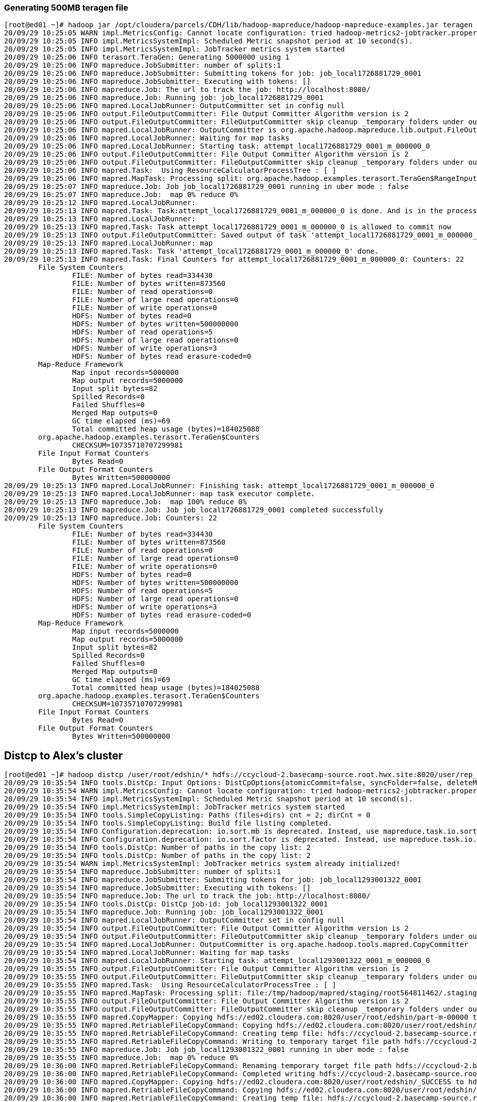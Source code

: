 === Generating 500MB teragen file ===
....
[root@ed01 ~]# hadoop jar /opt/cloudera/parcels/CDH/lib/hadoop-mapreduce/hadoop-mapreduce-examples.jar teragen -Dmapreduce.job.maps=300 5000000 /user/root/edshin
20/09/29 10:25:05 WARN impl.MetricsConfig: Cannot locate configuration: tried hadoop-metrics2-jobtracker.properties,hadoop-metrics2.properties
20/09/29 10:25:05 INFO impl.MetricsSystemImpl: Scheduled Metric snapshot period at 10 second(s).
20/09/29 10:25:05 INFO impl.MetricsSystemImpl: JobTracker metrics system started
20/09/29 10:25:06 INFO terasort.TeraGen: Generating 5000000 using 1
20/09/29 10:25:06 INFO mapreduce.JobSubmitter: number of splits:1
20/09/29 10:25:06 INFO mapreduce.JobSubmitter: Submitting tokens for job: job_local1726881729_0001
20/09/29 10:25:06 INFO mapreduce.JobSubmitter: Executing with tokens: []
20/09/29 10:25:06 INFO mapreduce.Job: The url to track the job: http://localhost:8080/
20/09/29 10:25:06 INFO mapreduce.Job: Running job: job_local1726881729_0001
20/09/29 10:25:06 INFO mapred.LocalJobRunner: OutputCommitter set in config null
20/09/29 10:25:06 INFO output.FileOutputCommitter: File Output Committer Algorithm version is 2
20/09/29 10:25:06 INFO output.FileOutputCommitter: FileOutputCommitter skip cleanup _temporary folders under output directory:false, ignore cleanup failures: false
20/09/29 10:25:06 INFO mapred.LocalJobRunner: OutputCommitter is org.apache.hadoop.mapreduce.lib.output.FileOutputCommitter
20/09/29 10:25:06 INFO mapred.LocalJobRunner: Waiting for map tasks
20/09/29 10:25:06 INFO mapred.LocalJobRunner: Starting task: attempt_local1726881729_0001_m_000000_0
20/09/29 10:25:06 INFO output.FileOutputCommitter: File Output Committer Algorithm version is 2
20/09/29 10:25:06 INFO output.FileOutputCommitter: FileOutputCommitter skip cleanup _temporary folders under output directory:false, ignore cleanup failures: false
20/09/29 10:25:06 INFO mapred.Task:  Using ResourceCalculatorProcessTree : [ ]
20/09/29 10:25:06 INFO mapred.MapTask: Processing split: org.apache.hadoop.examples.terasort.TeraGen$RangeInputFormat$RangeInputSplit@4a73fecd
20/09/29 10:25:07 INFO mapreduce.Job: Job job_local1726881729_0001 running in uber mode : false
20/09/29 10:25:07 INFO mapreduce.Job:  map 0% reduce 0%
20/09/29 10:25:12 INFO mapred.LocalJobRunner:
20/09/29 10:25:13 INFO mapred.Task: Task:attempt_local1726881729_0001_m_000000_0 is done. And is in the process of committing
20/09/29 10:25:13 INFO mapred.LocalJobRunner:
20/09/29 10:25:13 INFO mapred.Task: Task attempt_local1726881729_0001_m_000000_0 is allowed to commit now
20/09/29 10:25:13 INFO output.FileOutputCommitter: Saved output of task 'attempt_local1726881729_0001_m_000000_0' to hdfs://ed02.cloudera.com:8020/user/root/edshin
20/09/29 10:25:13 INFO mapred.LocalJobRunner: map
20/09/29 10:25:13 INFO mapred.Task: Task 'attempt_local1726881729_0001_m_000000_0' done.
20/09/29 10:25:13 INFO mapred.Task: Final Counters for attempt_local1726881729_0001_m_000000_0: Counters: 22
	File System Counters
		FILE: Number of bytes read=334430
		FILE: Number of bytes written=873560
		FILE: Number of read operations=0
		FILE: Number of large read operations=0
		FILE: Number of write operations=0
		HDFS: Number of bytes read=0
		HDFS: Number of bytes written=500000000
		HDFS: Number of read operations=5
		HDFS: Number of large read operations=0
		HDFS: Number of write operations=3
		HDFS: Number of bytes read erasure-coded=0
	Map-Reduce Framework
		Map input records=5000000
		Map output records=5000000
		Input split bytes=82
		Spilled Records=0
		Failed Shuffles=0
		Merged Map outputs=0
		GC time elapsed (ms)=69
		Total committed heap usage (bytes)=184025088
	org.apache.hadoop.examples.terasort.TeraGen$Counters
		CHECKSUM=10735710707299981
	File Input Format Counters
		Bytes Read=0
	File Output Format Counters
		Bytes Written=500000000
20/09/29 10:25:13 INFO mapred.LocalJobRunner: Finishing task: attempt_local1726881729_0001_m_000000_0
20/09/29 10:25:13 INFO mapred.LocalJobRunner: map task executor complete.
20/09/29 10:25:13 INFO mapreduce.Job:  map 100% reduce 0%
20/09/29 10:25:13 INFO mapreduce.Job: Job job_local1726881729_0001 completed successfully
20/09/29 10:25:13 INFO mapreduce.Job: Counters: 22
	File System Counters
		FILE: Number of bytes read=334430
		FILE: Number of bytes written=873560
		FILE: Number of read operations=0
		FILE: Number of large read operations=0
		FILE: Number of write operations=0
		HDFS: Number of bytes read=0
		HDFS: Number of bytes written=500000000
		HDFS: Number of read operations=5
		HDFS: Number of large read operations=0
		HDFS: Number of write operations=3
		HDFS: Number of bytes read erasure-coded=0
	Map-Reduce Framework
		Map input records=5000000
		Map output records=5000000
		Input split bytes=82
		Spilled Records=0
		Failed Shuffles=0
		Merged Map outputs=0
		GC time elapsed (ms)=69
		Total committed heap usage (bytes)=184025088
	org.apache.hadoop.examples.terasort.TeraGen$Counters
		CHECKSUM=10735710707299981
	File Input Format Counters
		Bytes Read=0
	File Output Format Counters
		Bytes Written=500000000
....
== Distcp to Alex's cluster
....
[root@ed01 ~]# hadoop distcp /user/root/edshin/* hdfs://ccycloud-2.basecamp-source.root.hwx.site:8020/user/rep_user/student_data/edshin/
20/09/29 10:35:54 INFO tools.DistCp: Input Options: DistCpOptions{atomicCommit=false, syncFolder=false, deleteMissing=false, ignoreFailures=false, overwrite=false, append=false, useDiff=false, useRdiff=false, fromSnapshot=null, toSnapshot=null, skipCRC=false, blocking=true, numListstatusThreads=0, maxMaps=20, mapBandwidth=0.0, copyStrategy='uniformsize', preserveStatus=[BLOCKSIZE], atomicWorkPath=null, logPath=null, sourceFileListing=null, sourcePaths=[/user/root/edshin/*], targetPath=hdfs://ccycloud-2.basecamp-source.root.hwx.site:8020/user/rep_user/student_data/edshin, filtersFile='null', blocksPerChunk=0, copyBufferSize=8192, verboseLog=false, directWrite=false}, sourcePaths=[/user/root/edshin/*], targetPathExists=false, preserveRawXattrsfalse
20/09/29 10:35:54 WARN impl.MetricsConfig: Cannot locate configuration: tried hadoop-metrics2-jobtracker.properties,hadoop-metrics2.properties
20/09/29 10:35:54 INFO impl.MetricsSystemImpl: Scheduled Metric snapshot period at 10 second(s).
20/09/29 10:35:54 INFO impl.MetricsSystemImpl: JobTracker metrics system started
20/09/29 10:35:54 INFO tools.SimpleCopyListing: Paths (files+dirs) cnt = 2; dirCnt = 0
20/09/29 10:35:54 INFO tools.SimpleCopyListing: Build file listing completed.
20/09/29 10:35:54 INFO Configuration.deprecation: io.sort.mb is deprecated. Instead, use mapreduce.task.io.sort.mb
20/09/29 10:35:54 INFO Configuration.deprecation: io.sort.factor is deprecated. Instead, use mapreduce.task.io.sort.factor
20/09/29 10:35:54 INFO tools.DistCp: Number of paths in the copy list: 2
20/09/29 10:35:54 INFO tools.DistCp: Number of paths in the copy list: 2
20/09/29 10:35:54 WARN impl.MetricsSystemImpl: JobTracker metrics system already initialized!
20/09/29 10:35:54 INFO mapreduce.JobSubmitter: number of splits:1
20/09/29 10:35:54 INFO mapreduce.JobSubmitter: Submitting tokens for job: job_local1293001322_0001
20/09/29 10:35:54 INFO mapreduce.JobSubmitter: Executing with tokens: []
20/09/29 10:35:54 INFO mapreduce.Job: The url to track the job: http://localhost:8080/
20/09/29 10:35:54 INFO tools.DistCp: DistCp job-id: job_local1293001322_0001
20/09/29 10:35:54 INFO mapreduce.Job: Running job: job_local1293001322_0001
20/09/29 10:35:54 INFO mapred.LocalJobRunner: OutputCommitter set in config null
20/09/29 10:35:54 INFO output.FileOutputCommitter: File Output Committer Algorithm version is 2
20/09/29 10:35:54 INFO output.FileOutputCommitter: FileOutputCommitter skip cleanup _temporary folders under output directory:false, ignore cleanup failures: false
20/09/29 10:35:54 INFO mapred.LocalJobRunner: OutputCommitter is org.apache.hadoop.tools.mapred.CopyCommitter
20/09/29 10:35:54 INFO mapred.LocalJobRunner: Waiting for map tasks
20/09/29 10:35:54 INFO mapred.LocalJobRunner: Starting task: attempt_local1293001322_0001_m_000000_0
20/09/29 10:35:55 INFO output.FileOutputCommitter: File Output Committer Algorithm version is 2
20/09/29 10:35:55 INFO output.FileOutputCommitter: FileOutputCommitter skip cleanup _temporary folders under output directory:false, ignore cleanup failures: false
20/09/29 10:35:55 INFO mapred.Task:  Using ResourceCalculatorProcessTree : [ ]
20/09/29 10:35:55 INFO mapred.MapTask: Processing split: file:/tmp/hadoop/mapred/staging/root564811462/.staging/_distcp-1287027780/fileList.seq:0+410
20/09/29 10:35:55 INFO output.FileOutputCommitter: File Output Committer Algorithm version is 2
20/09/29 10:35:55 INFO output.FileOutputCommitter: FileOutputCommitter skip cleanup _temporary folders under output directory:false, ignore cleanup failures: false
20/09/29 10:35:55 INFO mapred.CopyMapper: Copying hdfs://ed02.cloudera.com:8020/user/root/edshin/part-m-00000 to hdfs://ccycloud-2.basecamp-source.root.hwx.site:8020/user/rep_user/student_data/edshin/part-m-00000
20/09/29 10:35:55 INFO mapred.RetriableFileCopyCommand: Copying hdfs://ed02.cloudera.com:8020/user/root/edshin/part-m-00000 to hdfs://ccycloud-2.basecamp-source.root.hwx.site:8020/user/rep_user/student_data/edshin/part-m-00000
20/09/29 10:35:55 INFO mapred.RetriableFileCopyCommand: Creating temp file: hdfs://ccycloud-2.basecamp-source.root.hwx.site:8020/user/rep_user/student_data/edshin/.distcp.tmp.attempt_local1293001322_0001_m_000000_0
20/09/29 10:35:55 INFO mapred.RetriableFileCopyCommand: Writing to temporary target file path hdfs://ccycloud-2.basecamp-source.root.hwx.site:8020/user/rep_user/student_data/edshin/.distcp.tmp.attempt_local1293001322_0001_m_000000_0
20/09/29 10:35:55 INFO mapreduce.Job: Job job_local1293001322_0001 running in uber mode : false
20/09/29 10:35:55 INFO mapreduce.Job:  map 0% reduce 0%
20/09/29 10:36:00 INFO mapred.RetriableFileCopyCommand: Renaming temporary target file path hdfs://ccycloud-2.basecamp-source.root.hwx.site:8020/user/rep_user/student_data/edshin/.distcp.tmp.attempt_local1293001322_0001_m_000000_0 to hdfs://ccycloud-2.basecamp-source.root.hwx.site:8020/user/rep_user/student_data/edshin/part-m-00000
20/09/29 10:36:00 INFO mapred.RetriableFileCopyCommand: Completed writing hdfs://ccycloud-2.basecamp-source.root.hwx.site:8020/user/rep_user/student_data/edshin/part-m-00000 (500000000 bytes)
20/09/29 10:36:00 INFO mapred.CopyMapper: Copying hdfs://ed02.cloudera.com:8020/user/root/edshin/_SUCCESS to hdfs://ccycloud-2.basecamp-source.root.hwx.site:8020/user/rep_user/student_data/edshin/_SUCCESS
20/09/29 10:36:00 INFO mapred.RetriableFileCopyCommand: Copying hdfs://ed02.cloudera.com:8020/user/root/edshin/_SUCCESS to hdfs://ccycloud-2.basecamp-source.root.hwx.site:8020/user/rep_user/student_data/edshin/_SUCCESS
20/09/29 10:36:00 INFO mapred.RetriableFileCopyCommand: Creating temp file: hdfs://ccycloud-2.basecamp-source.root.hwx.site:8020/user/rep_user/student_data/edshin/.distcp.tmp.attempt_local1293001322_0001_m_000000_0
20/09/29 10:36:00 INFO mapred.RetriableFileCopyCommand: Writing to temporary target file path hdfs://ccycloud-2.basecamp-source.root.hwx.site:8020/user/rep_user/student_data/edshin/.distcp.tmp.attempt_local1293001322_0001_m_000000_0
20/09/29 10:36:00 INFO mapred.RetriableFileCopyCommand: Renaming temporary target file path hdfs://ccycloud-2.basecamp-source.root.hwx.site:8020/user/rep_user/student_data/edshin/.distcp.tmp.attempt_local1293001322_0001_m_000000_0 to hdfs://ccycloud-2.basecamp-source.root.hwx.site:8020/user/rep_user/student_data/edshin/_SUCCESS
20/09/29 10:36:00 INFO mapred.RetriableFileCopyCommand: Completed writing hdfs://ccycloud-2.basecamp-source.root.hwx.site:8020/user/rep_user/student_data/edshin/_SUCCESS (0 bytes)
20/09/29 10:36:00 INFO mapred.LocalJobRunner:
20/09/29 10:36:00 INFO mapred.Task: Task:attempt_local1293001322_0001_m_000000_0 is done. And is in the process of committing
20/09/29 10:36:00 INFO mapred.LocalJobRunner:
20/09/29 10:36:00 INFO mapred.Task: Task attempt_local1293001322_0001_m_000000_0 is allowed to commit now
20/09/29 10:36:00 INFO output.FileOutputCommitter: Saved output of task 'attempt_local1293001322_0001_m_000000_0' to file:/tmp/hadoop/mapred/staging/root564811462/.staging/_distcp-1287027780/_logs
20/09/29 10:36:00 INFO mapred.LocalJobRunner: Copying hdfs://ed02.cloudera.com:8020/user/root/edshin/_SUCCESS to hdfs://ccycloud-2.basecamp-source.root.hwx.site:8020/user/rep_user/student_data/edshin/_SUCCESS
20/09/29 10:36:00 INFO mapred.Task: Task 'attempt_local1293001322_0001_m_000000_0' done.
20/09/29 10:36:00 INFO mapred.Task: Final Counters for attempt_local1293001322_0001_m_000000_0: Counters: 25
	File System Counters
		FILE: Number of bytes read=205903
		FILE: Number of bytes written=752383
		FILE: Number of read operations=0
		FILE: Number of large read operations=0
		FILE: Number of write operations=0
		HDFS: Number of bytes read=500000000
		HDFS: Number of bytes written=500000000
		HDFS: Number of read operations=24
		HDFS: Number of large read operations=0
		HDFS: Number of write operations=6
		HDFS: Number of bytes read erasure-coded=0
	Map-Reduce Framework
		Map input records=2
		Map output records=0
		Input split bytes=151
		Spilled Records=0
		Failed Shuffles=0
		Merged Map outputs=0
		GC time elapsed (ms)=42
		Total committed heap usage (bytes)=180879360
	File Input Format Counters
		Bytes Read=442
	File Output Format Counters
		Bytes Written=8
	DistCp Counters
		Bandwidth in Btyes=100000000
		Bytes Copied=500000000
		Bytes Expected=500000000
		Files Copied=2
20/09/29 10:36:00 INFO mapred.LocalJobRunner: Finishing task: attempt_local1293001322_0001_m_000000_0
20/09/29 10:36:00 INFO mapred.LocalJobRunner: map task executor complete.
20/09/29 10:36:00 INFO mapred.CopyCommitter: About to preserve attributes: B
20/09/29 10:36:00 INFO mapred.CopyCommitter: Preserved status on 0 dir entries on target
20/09/29 10:36:00 INFO mapred.CopyCommitter: Cleaning up temporary work folder: file:/tmp/hadoop/mapred/staging/root564811462/.staging/_distcp-1287027780
20/09/29 10:36:00 INFO mapreduce.Job:  map 100% reduce 0%
20/09/29 10:36:00 INFO mapreduce.Job: Job job_local1293001322_0001 completed successfully
20/09/29 10:36:00 INFO mapreduce.Job: Counters: 25
	File System Counters
		FILE: Number of bytes read=205903
		FILE: Number of bytes written=752383
		FILE: Number of read operations=0
		FILE: Number of large read operations=0
		FILE: Number of write operations=0
		HDFS: Number of bytes read=500000000
		HDFS: Number of bytes written=500000000
		HDFS: Number of read operations=24
		HDFS: Number of large read operations=0
		HDFS: Number of write operations=6
		HDFS: Number of bytes read erasure-coded=0
	Map-Reduce Framework
		Map input records=2
		Map output records=0
		Input split bytes=151
		Spilled Records=0
		Failed Shuffles=0
		Merged Map outputs=0
		GC time elapsed (ms)=42
		Total committed heap usage (bytes)=180879360
	File Input Format Counters
		Bytes Read=442
	File Output Format Counters
		Bytes Written=8
	DistCp Counters
		Bandwidth in Btyes=100000000
		Bytes Copied=500000000
		Bytes Expected=500000000
		Files Copied=2
....
=== fsck from my local cluster
....
[root@ed01 ~]# hdfs fsck /user/root/edshin -files -blocks
Connecting to namenode via http://ed02.cloudera.com:9870/fsck?ugi=root&files=1&blocks=1&path=%2Fuser%2Froot%2Fedshin
FSCK started by root (auth:SIMPLE) from /172.27.136.7 for path /user/root/edshin at Tue Sep 29 10:38:04 PDT 2020

/user/root/edshin <dir>
/user/root/edshin/_SUCCESS 0 bytes, replicated: replication=3, 0 block(s):  OK

/user/root/edshin/part-m-00000 500000000 bytes, replicated: replication=3, 4 block(s):  OK
0. BP-2004681499-172.27.111.198-1601390584873:blk_1073743687_2863 len=134217728 Live_repl=3
1. BP-2004681499-172.27.111.198-1601390584873:blk_1073743688_2864 len=134217728 Live_repl=3
2. BP-2004681499-172.27.111.198-1601390584873:blk_1073743689_2865 len=134217728 Live_repl=3
3. BP-2004681499-172.27.111.198-1601390584873:blk_1073743690_2866 len=97346816 Live_repl=3


Status: HEALTHY
 Number of data-nodes:	3
 Number of racks:		1
 Total dirs:			1
 Total symlinks:		0

Replicated Blocks:
 Total size:	500000000 B
 Total files:	2
 Total blocks (validated):	4 (avg. block size 125000000 B)
 Minimally replicated blocks:	4 (100.0 %)
 Over-replicated blocks:	0 (0.0 %)
 Under-replicated blocks:	0 (0.0 %)
 Mis-replicated blocks:		0 (0.0 %)
 Default replication factor:	3
 Average block replication:	3.0
 Missing blocks:		0
 Corrupt blocks:		0
 Missing replicas:		0 (0.0 %)
 Blocks queued for replication:	0

Erasure Coded Block Groups:
 Total size:	0 B
 Total files:	0
 Total block groups (validated):	0
 Minimally erasure-coded block groups:	0
 Over-erasure-coded block groups:	0
 Under-erasure-coded block groups:	0
 Unsatisfactory placement block groups:	0
 Average block group size:	0.0
 Missing block groups:		0
 Corrupt block groups:		0
 Missing internal blocks:	0
 Blocks queued for replication:	0
FSCK ended at Tue Sep 29 10:38:04 PDT 2020 in 3 milliseconds


The filesystem under path '/user/root/edshin' is HEALTHY
....

=== fsck from Alex's cluster
....
[root@ccycloud-2 ~]# hdfs fsck /user/rep_user/student_data/edshin/ -files -blocks
Connecting to namenode via http://ccycloud-2.basecamp-source.root.hwx.site:9870/fsck?ugi=root&files=1&blocks=1&path=%2Fuser%2Frep_user%2Fstudent_data%2Fedshin
FSCK started by root (auth:SIMPLE) from /172.27.129.198 for path /user/rep_user/student_data/edshin at Tue Sep 29 10:47:04 PDT 2020

/user/rep_user/student_data/edshin <dir>
/user/rep_user/student_data/edshin/_SUCCESS 0 bytes, replicated: replication=3, 0 block(s):  OK

/user/rep_user/student_data/edshin/part-m-00000 500000000 bytes, replicated: replication=3, 4 block(s):  OK
0. BP-55971505-172.27.129.198-1601305423414:blk_1073744617_3793 len=134217728 Live_repl=3
1. BP-55971505-172.27.129.198-1601305423414:blk_1073744618_3794 len=134217728 Live_repl=3
2. BP-55971505-172.27.129.198-1601305423414:blk_1073744619_3795 len=134217728 Live_repl=3
3. BP-55971505-172.27.129.198-1601305423414:blk_1073744620_3796 len=97346816 Live_repl=3


Status: HEALTHY
 Number of data-nodes:	3
 Number of racks:		1
 Total dirs:			1
 Total symlinks:		0

Replicated Blocks:
 Total size:	500000000 B
 Total files:	2
 Total blocks (validated):	4 (avg. block size 125000000 B)
 Minimally replicated blocks:	4 (100.0 %)
 Over-replicated blocks:	0 (0.0 %)
 Under-replicated blocks:	0 (0.0 %)
 Mis-replicated blocks:		0 (0.0 %)
 Default replication factor:	3
 Average block replication:	3.0
 Missing blocks:		0
 Corrupt blocks:		0
 Missing replicas:		0 (0.0 %)
 Blocks queued for replication:	0

Erasure Coded Block Groups:
 Total size:	0 B
 Total files:	0
 Total block groups (validated):	0
 Minimally erasure-coded block groups:	0
 Over-erasure-coded block groups:	0
 Under-erasure-coded block groups:	0
 Unsatisfactory placement block groups:	0
 Average block group size:	0.0
 Missing block groups:		0
 Corrupt block groups:		0
 Missing internal blocks:	0
 Blocks queued for replication:	0
FSCK ended at Tue Sep 29 10:47:04 PDT 2020 in 3 milliseconds


The filesystem under path '/user/rep_user/student_data/edshin' is HEALTHY